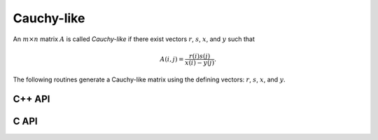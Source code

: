 Cauchy-like
===========
An :math:`m \times n` matrix :math:`A` is called *Cauchy-like* if there exist 
vectors :math:`r`, :math:`s`, :math:`x`, and :math:`y` such that 

.. math::

   A(i,j) = \frac{r(i) s(j)}{x(i) - y(j)}.

The following routines generate a Cauchy-like matrix using the defining 
vectors: :math:`r`, :math:`s`, :math:`x`, and :math:`y`.

C++ API
-------

.. cpp:function:: void CauchyLike( Matrix<F>& A, const std::vector<F>& r, const std::vector<F>& s, const std::vector<F>& x, const std::vector<F>& y )
.. cpp:function:: void CauchyLike( AbstractDistMatrix<F>& A, const std::vector<F>& r, const std::vector<F>& s, const std::vector<F>& x, const std::vector<F>& y )

C API
-----

.. c:function:: ElError ElCauchyLike_s( ElMatrix_s A, ElInt rSize, float* rBuf, ElInt sSize, float* sBuf, ElInt xSize, float* xBuf, ElInt ySize, float* yBuf )
.. c:function:: ElError ElCauchyLike_d( ElMatrix_d A, ElInt rSize, double* rBuf, ElInt sSize, double* sBuf, ElInt xSize, double* xBuf, ElInt ySize, double* yBuf )
.. c:function:: ElError ElCauchyLike_c( ElMatrix_c A, ElInt rSize, complex_float* rBuf, ElInt sSize, complex_float* sBuf, ElInt xSize, complex_float* xBuf, ElInt ySize, complex_float* yBuf )
.. c:function:: ElError ElCauchyLike_z( ElMatrix_z A, ElInt rSize, complex_double* rBuf, ElInt sSize, complex_double* sBuf, ElInt xSize, complex_double* xBuf, ElInt ySize, complex_double* yBuf )
.. c:function:: ElError ElCauchyLikeDist_s( ElDistMatrix_s A, ElInt rSize, float* rBuf, ElInt sSize, float* sBuf, ElInt xSize, float* xBuf, ElInt ySize, float* yBuf )
.. c:function:: ElError ElCauchyLikeDist_d( ElDistMatrix_d A, ElInt rSize, double* rBuf, ElInt sSize, double* sBuf, ElInt xSize, double* xBuf, ElInt ySize, double* yBuf )
.. c:function:: ElError ElCauchyLikeDist_c( ElDistMatrix_c A, ElInt rSize, complex_float* rBuf, ElInt sSize, complex_float* sBuf, ElInt xSize, complex_float* xBuf, ElInt ySize, complex_float* yBuf )
.. c:function:: ElError ElCauchyLikeDist_z( ElDistMatrix_z A, ElInt rSize, complex_double* rBuf, ElInt sSize, complex_double* sBuf, ElInt xSize, complex_double* xBuf, ElInt ySize, complex_double* yBuf )
